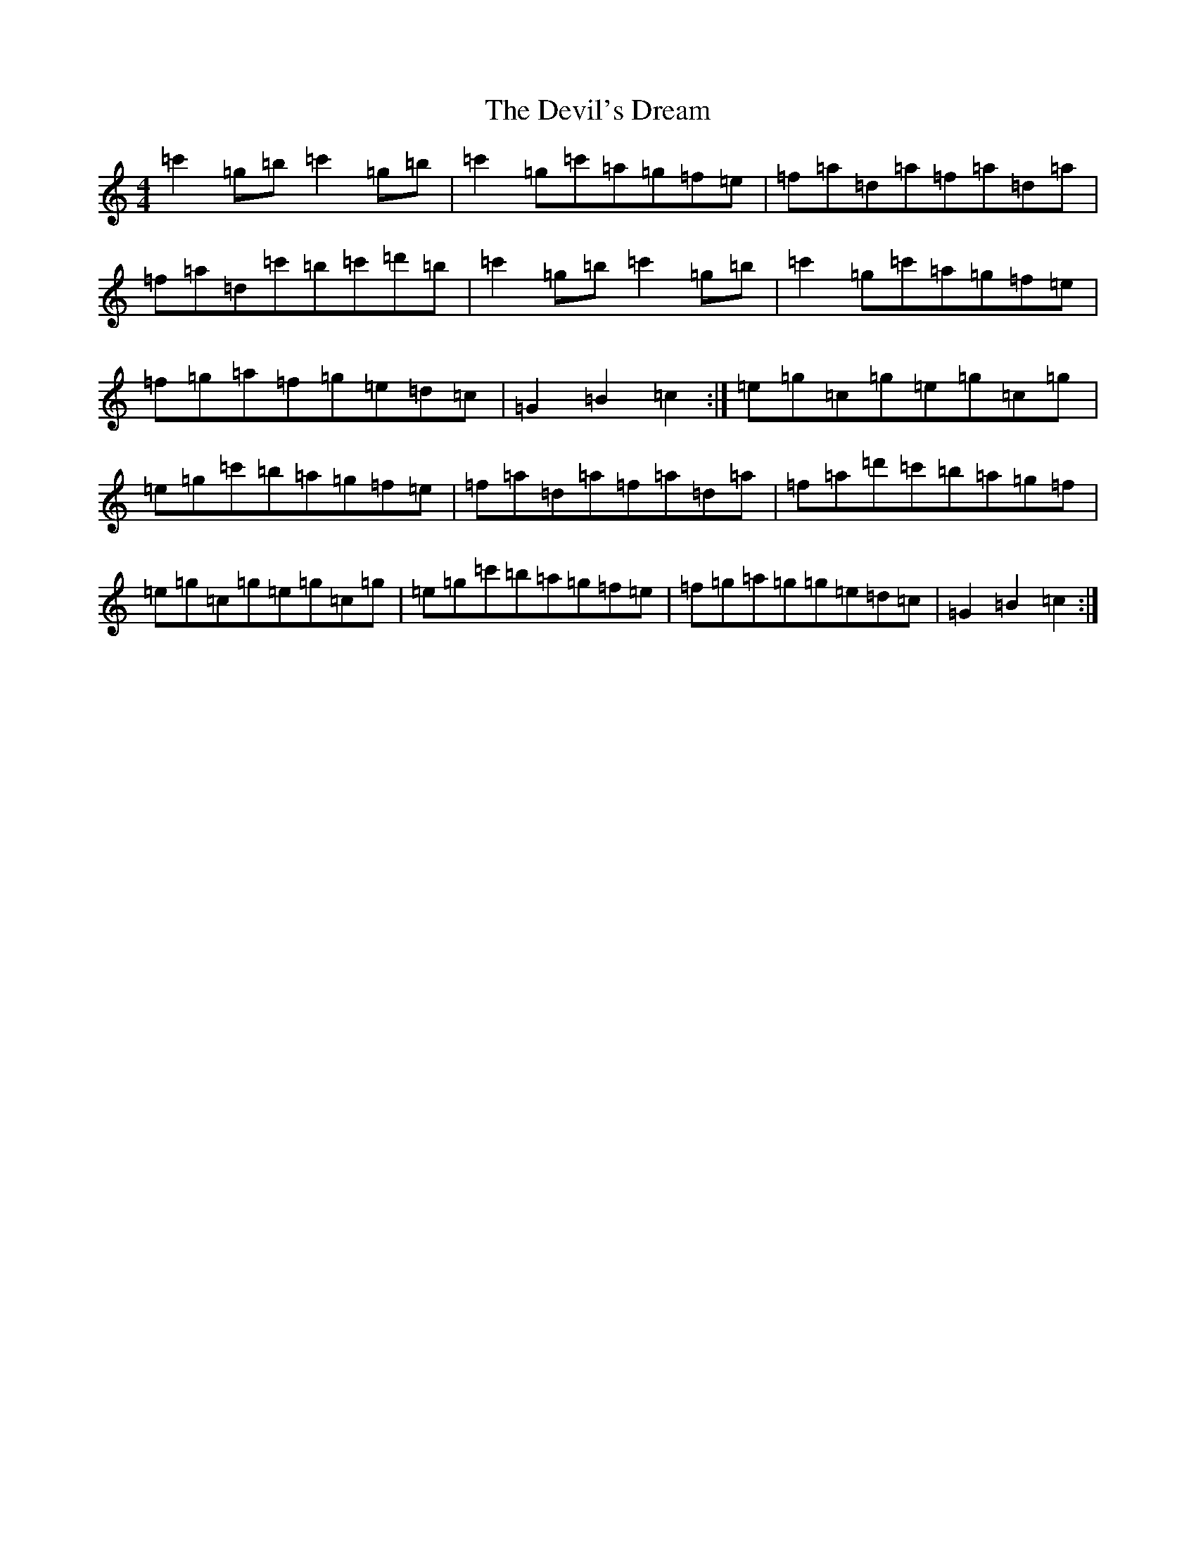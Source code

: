 X: 5163
T: Devil's Dream, The
S: https://thesession.org/tunes/259#setting12992
Z: A Major
R: hornpipe
M:4/4
L:1/8
K: C Major
=c'2=g=b=c'2=g=b|=c'2=g=c'=a=g=f=e|=f=a=d=a=f=a=d=a|=f=a=d=c'=b=c'=d'=b|=c'2=g=b=c'2=g=b|=c'2=g=c'=a=g=f=e|=f=g=a=f=g=e=d=c|=G2=B2=c2:|=e=g=c=g=e=g=c=g|=e=g=c'=b=a=g=f=e|=f=a=d=a=f=a=d=a|=f=a=d'=c'=b=a=g=f|=e=g=c=g=e=g=c=g|=e=g=c'=b=a=g=f=e|=f=g=a=g=g=e=d=c|=G2=B2=c2:|